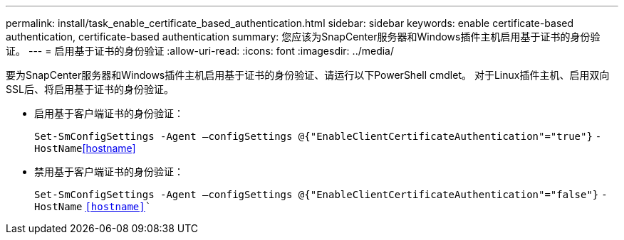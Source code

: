 ---
permalink: install/task_enable_certificate_based_authentication.html 
sidebar: sidebar 
keywords: enable certificate-based authentication, certificate-based authentication 
summary: 您应该为SnapCenter服务器和Windows插件主机启用基于证书的身份验证。 
---
= 启用基于证书的身份验证
:allow-uri-read: 
:icons: font
:imagesdir: ../media/


[role="lead"]
要为SnapCenter服务器和Windows插件主机启用基于证书的身份验证、请运行以下PowerShell cmdlet。  对于Linux插件主机、启用双向SSL后、将启用基于证书的身份验证。

* 启用基于客户端证书的身份验证：
+
`Set-SmConfigSettings -Agent –configSettings @{"EnableClientCertificateAuthentication"="true"}` `-HostName`<<hostname>>

* 禁用基于客户端证书的身份验证：
+
`Set-SmConfigSettings -Agent –configSettings @{"EnableClientCertificateAuthentication"="false"}` `-HostName` `<<hostname>>``


